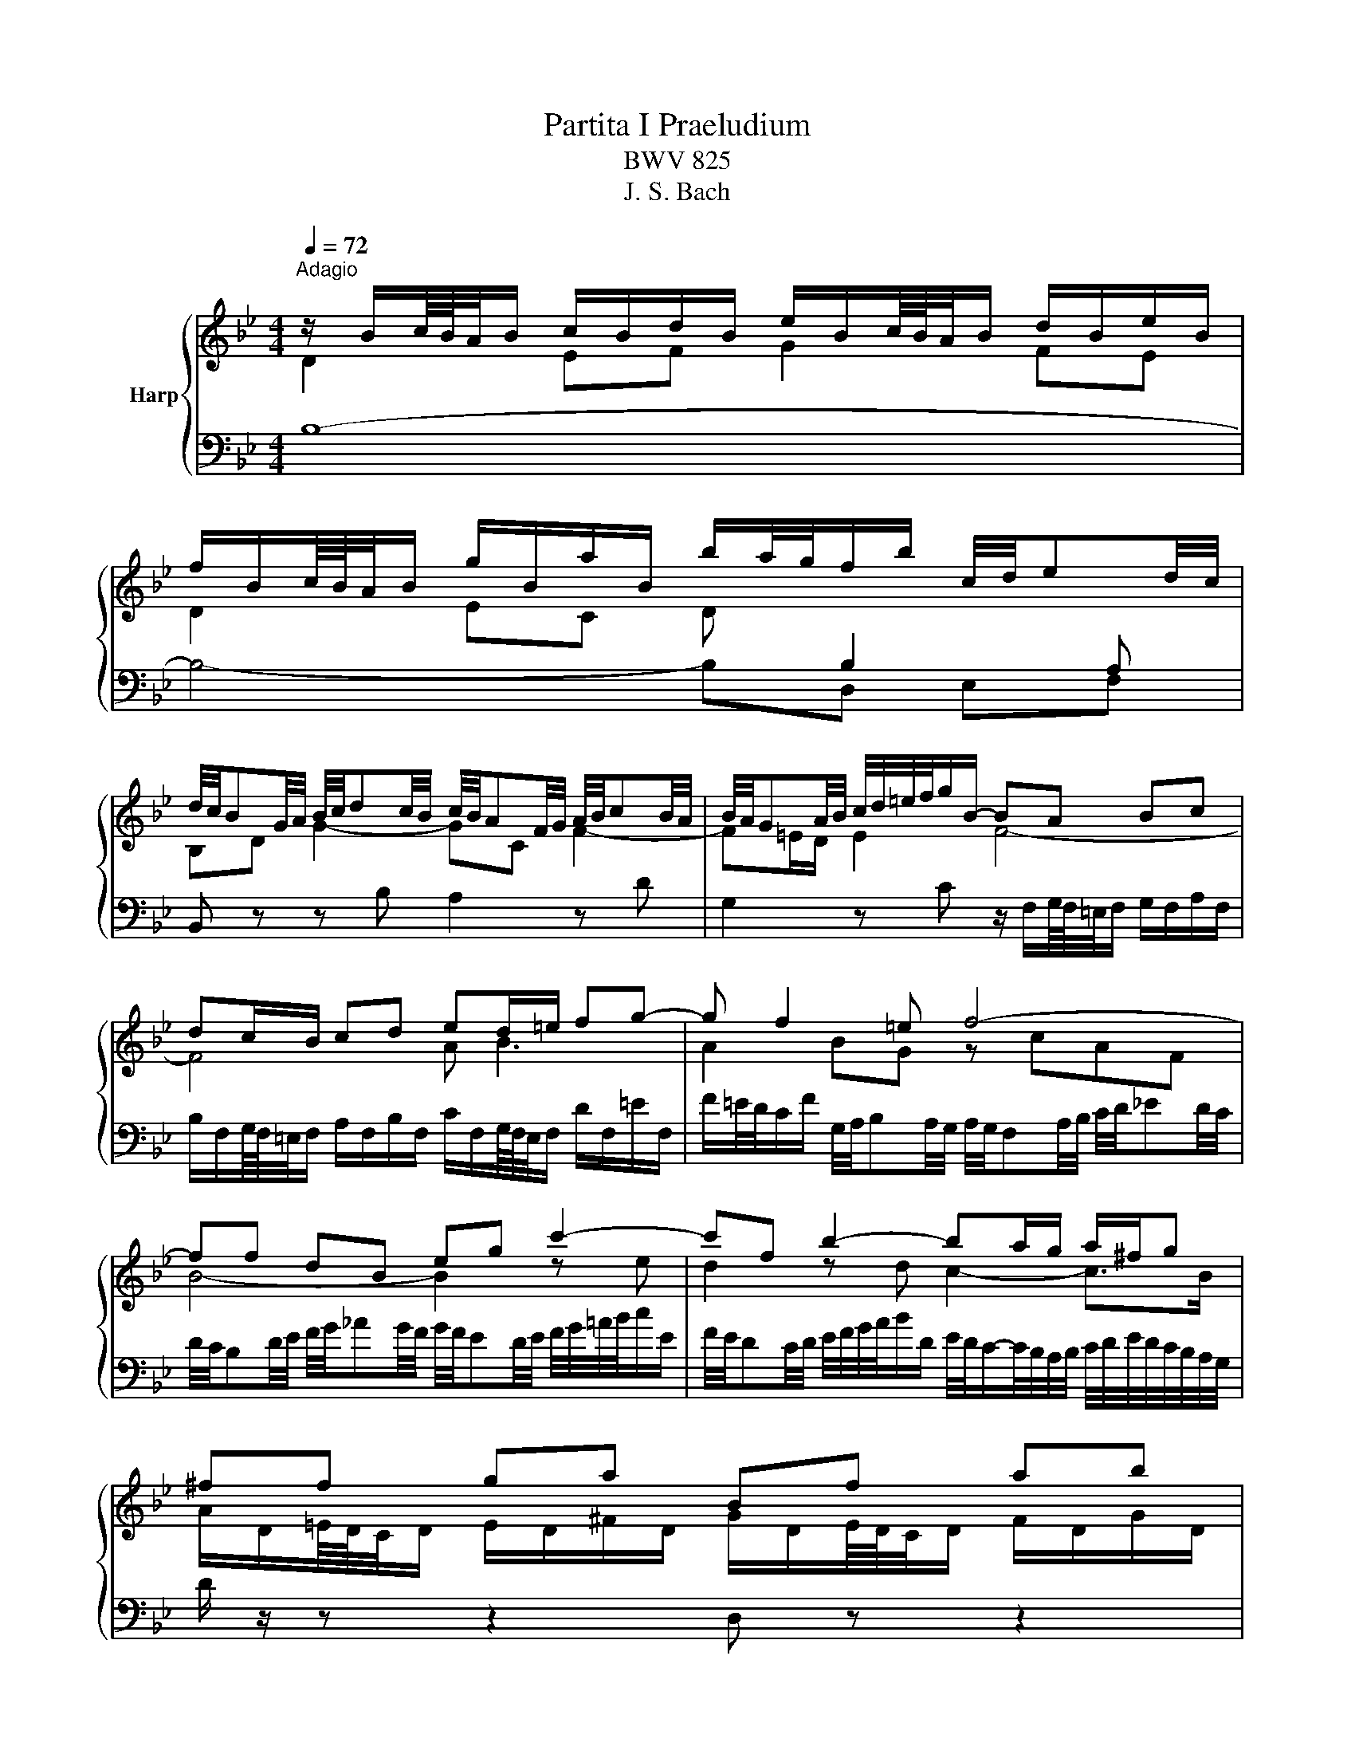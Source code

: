 X:1
T:Partita I Praeludium
T:BWV 825
T:J. S. Bach
%%score { ( 1 2 ) | ( 3 4 ) }
L:1/8
Q:1/4=72
M:4/4
K:Bb
V:1 treble nm="Harp"
V:2 treble 
V:3 bass 
V:4 bass 
V:1
"^Adagio" z/ B/c/8B/8A/4B/ c/B/d/B/ e/B/c/8B/8A/4B/ d/B/e/B/ | %1
 f/B/c/8B/8A/4B/ g/B/a/B/ b/a/4g/4f/b/ c/4d/4ed/4c/4 | %2
 d/4c/4BG/4A/4 B/4c/4dc/4B/4 c/4B/4AF/4G/4 A/4B/4cB/4A/4 | B/4A/4GA/4B/4 c/4d/4=e/4f/4g/B/- BA Bc | %4
 dc/B/ cd ed/=e/ fg- | g f2 =e f4- | ff dB eg c'2- | c'f b2- ba/g/ a/^f/g | ^ff ga Bf ab | %9
 ce dc B/4c/4dc/4B/4 A/4B/4cB/4A/4 | B/d/e/8d/8c/4d/ b2- ba- a/gf/ | %11
 =e/c/d/8c/8=B/4c/ d/c/e/c/ f/c/d/8c/8B/4c/ e/c/f/c/ | %12
 g/4f/4=ed/4c/4 b/4a/4gf/4e/4 c'/4e/4f/4g/4f/4e/4f/4d/4 f/4e/4f/4e/4f/4e/4f/ | %13
 f3/2A/4B/4 c/4d/4ed/4c/4 d/4c/4Bd/4e/4 f/4g/4_ag/4f/4 | %14
 g/4f/4ed/4e/4 f/4g/4a/4b/4c'/e/ f/4e/4dc/4d/4 e/4f/4g/4a/4b/d/ | %15
 e/4d/4cd/4e/4 d/4c/4B/4A/4B/4A/4G/4F/4 d2 d>c | B/A/g fe db ag | %17
 fe dc d/4c/4B/e/4d/4c/BB/8A/8B/8A/8B/8A/8B/4 | B/B/c/8B/8A/4B/ c/B/d/B/ e/B/c/8B/8A/4B/ d/B/e/B/ | %19
 f/B/c/8B/8A/4B/ g/B/a/B/ b/a/4g/4f/b/ g/b/f/a/ | !fermata![Bdfb]8 |] %21
V:2
 D2 EF G2 FE | D2 EC D[I:staff +1] B,2 A, |[I:staff -1] B,D G2- GC F2- | F=E/D/ E2 F4- | F4 A B3 | %5
 A2 BG z cAF | B4- B2 z e | d2 z d c2- c>B | A/D/=E/8D/8C/4D/ E/D/^F/D/ G/D/E/8D/8C/4D/ F/D/G/D/ | %9
 Ac BA AG- G^F | G z z/ d/e/8d/8c/4d/ g/cc/ dB- | B=EFG AFGA | B=E FG A2 G2 | %13
 A[I:staff +1]C B,F,[I:staff -1] B,4- |[I:staff +1] B,G, C2- CF, B,2- | %15
 B,A,/G,/ A,2[I:staff -1] z/4 F/4G/4A/4B/F/ G/D/E- | Ee dc Bd cB | Ac B2- BC DE | DD EF z EDC | %19
 B,F EE Dd[ce][ce] | x8 |] %21
V:3
 B,8- | B,4- B,D, E,F, | B,, z z B, A,2 z D | G,2 z C z/ F,/G,/8F,/8=E,/4F,/ G,/F,/A,/F,/ | %4
 B,/F,/G,/8F,/8=E,/4F,/ A,/F,/B,/F,/ C/F,/G,/8F,/8E,/4F,/ D/F,/=E/F,/ | %5
 F/=E/4D/4C/F/ G,/4A,/4B,A,/4G,/4 A,/4G,/4F,A,/4B,/4 C/4D/4_ED/4C/4 | %6
 D/4C/4B,D/4E/4 F/4G/4_AG/4F/4 G/4F/4ED/4E/4 F/4G/4=A/4B/4c/E/ | %7
 F/4E/4DC/4D/4 E/4F/4G/4A/4B/D/ E/4D/4C/-C/4B,/4A,/4B,/4 C/4D/4E/4D/4C/4B,/4A,/4G,/4 | %8
 D/ z/ z z2 D, z z2 | z/ D,/E,/8D,/8^C,/4D,/ =E,/D,/^F,/D,/ G,B,, =C,D, | G,, G,2 F, =E,F,B,,G,, | %11
 C, z z2 C, z z2 | z C D=E FB, CC, | F,, z z2 z F,D,B,, | E,2 z E, D,2 z G, | C,2 z F, B,,D, E,C, | %16
 F,/F,,/G,,/8F,,/8E,,/4F,,/ G,,/F,,/A,,/F,,/ B,,/F,,/G,,/8F,,/8E,,/4F,,/ A,,/F,,/B,,/F,,/ | %17
 C,/F,,/G,,/8F,,/8E,,/4F,,/ D,/F,,/E,/F,,/ F,G,/E,/ F,F,, | z B,2 _A, [G,B,][G,B,] [F,A,][E,G,] | %19
 [D,F,][_A,D-] [G,D][_G,C] [F,B,]D,E,F, | !fermata![B,,,B,,]8 |] %21
V:4
 x8 | x8 | x8 | x8 | x8 | x8 | x8 | x8 | x8 | x8 | x8 | x8 | x8 | x8 | x8 | x8 | x8 | x8 | %18
 B,, z z2 B,, z z2 | B,, z z2 z D,,E,,F,, | x8 |] %21

